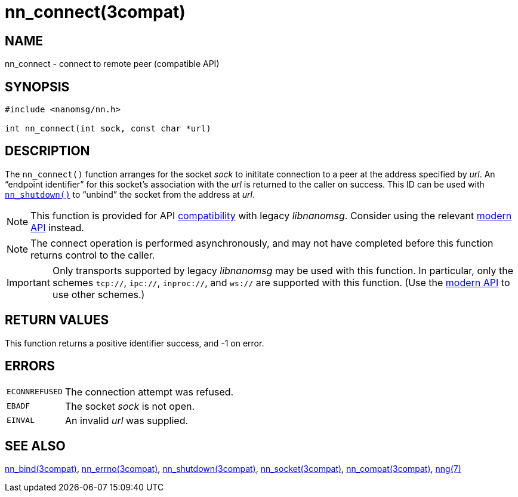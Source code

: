 = nn_connect(3compat)
//
// Copyright 2018 Staysail Systems, Inc. <info@staysail.tech>
// Copyright 2018 Capitar IT Group BV <info@capitar.com>
//
// This document is supplied under the terms of the MIT License, a
// copy of which should be located in the distribution where this
// file was obtained (LICENSE.txt).  A copy of the license may also be
// found online at https://opensource.org/licenses/MIT.
//

== NAME

nn_connect - connect to remote peer (compatible API)

== SYNOPSIS

[source, c]
----
#include <nanomsg/nn.h>

int nn_connect(int sock, const char *url)
----

== DESCRIPTION

The `nn_connect()` function arranges for the socket _sock_ to
inititate connection to a peer at the address specified by _url_.
An "`endpoint identifier`" for this socket's association with the _url_ is
returned to the caller on success.
This ID can be used with `<<nn_shutdown.3compat#,nn_shutdown()>>` to
"`unbind`" the socket from the address at _url_.

NOTE: This function is provided for API
<<nng_compat.3compat#,compatibility>> with legacy _libnanomsg_.
Consider using the relevant <<libnng.3#,modern API>> instead.

NOTE: The connect operation is performed asynchronously, and may not have
completed before this function returns control to the caller.

IMPORTANT: Only transports supported by legacy _libnanomsg_ may be
used with this function.
In particular, only the schemes `tcp://`, `ipc://`, `inproc://`, and `ws://` are
supported with this function.
(Use the <<libnng.3#,modern API>> to use other schemes.)

== RETURN VALUES

This function returns a positive identifier success, and -1 on error.

== ERRORS

[horizontal]
`ECONNREFUSED`:: The connection attempt was refused.
`EBADF`:: The socket _sock_ is not open.
`EINVAL`:: An invalid _url_ was supplied.

== SEE ALSO

[.text-left]
<<nn_bind.3compat#,nn_bind(3compat)>>,
<<nn_errno.3compat#,nn_errno(3compat)>>,
<<nn_shutdown.3compat#,nn_shutdown(3compat)>>,
<<nn_socket.3compat#,nn_socket(3compat)>>,
<<nng_compat.3compat#,nn_compat(3compat)>>,
<<nng.7#,nng(7)>>
